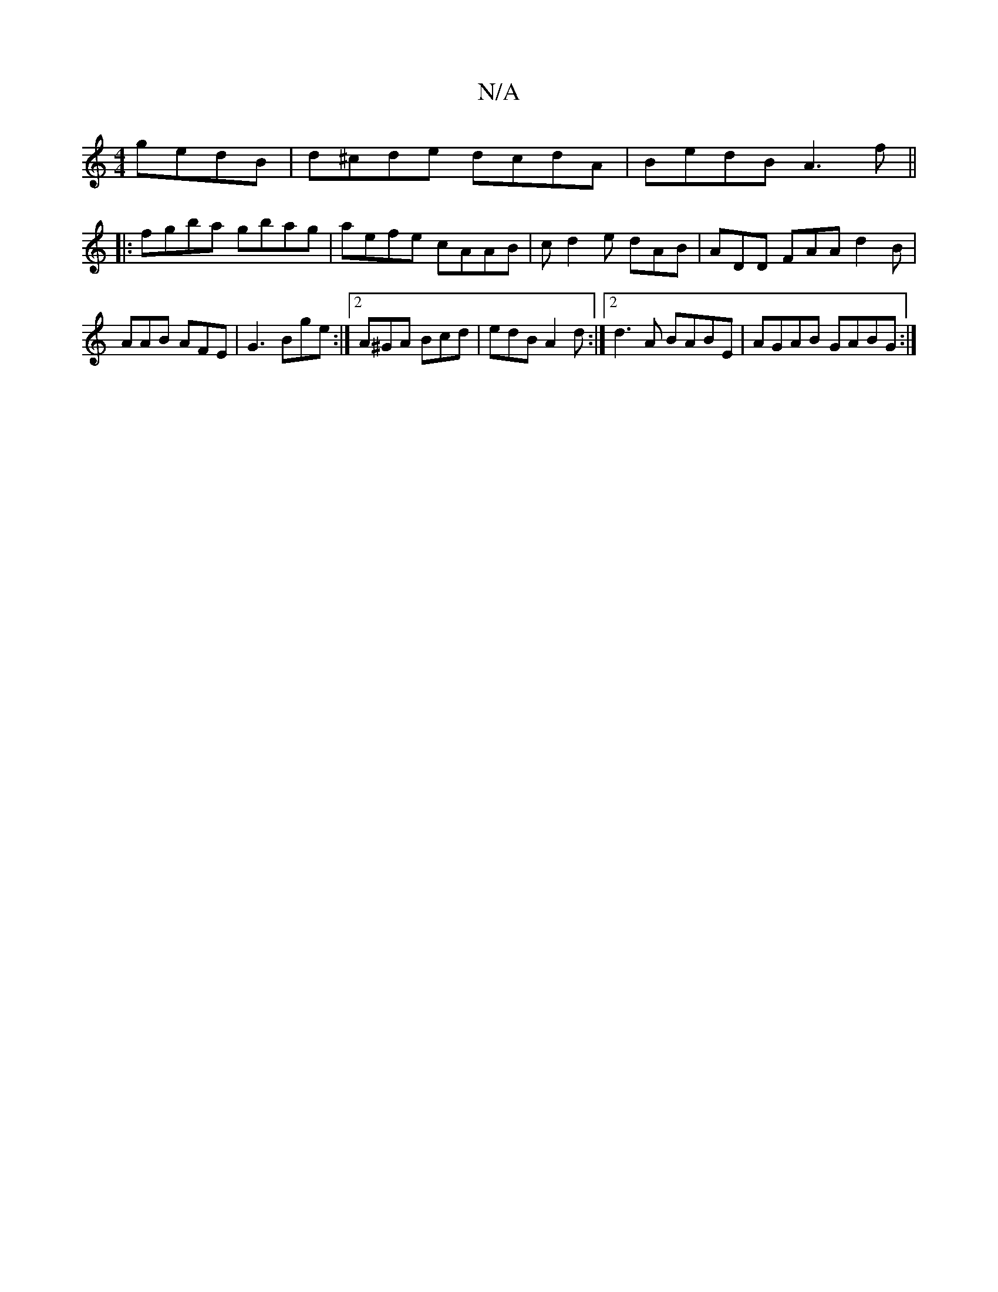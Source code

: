 X:1
T:N/A
M:4/4
R:N/A
K:Cmajor
gedB | d^cde dcdA | BedB A3f ||
|:fgba gbag| aefe cAAB|c d2e dAB | ADD FAA1 d2 B | AAB AFE | G3 Bge :|2 A^GA Bcd | edB A2d :|2 d3A BABE|AGAB GABG:|

ABc BAG|
F3 ABc|d2 f edB|ABA AGE|1 ABc dBG |fec cBc